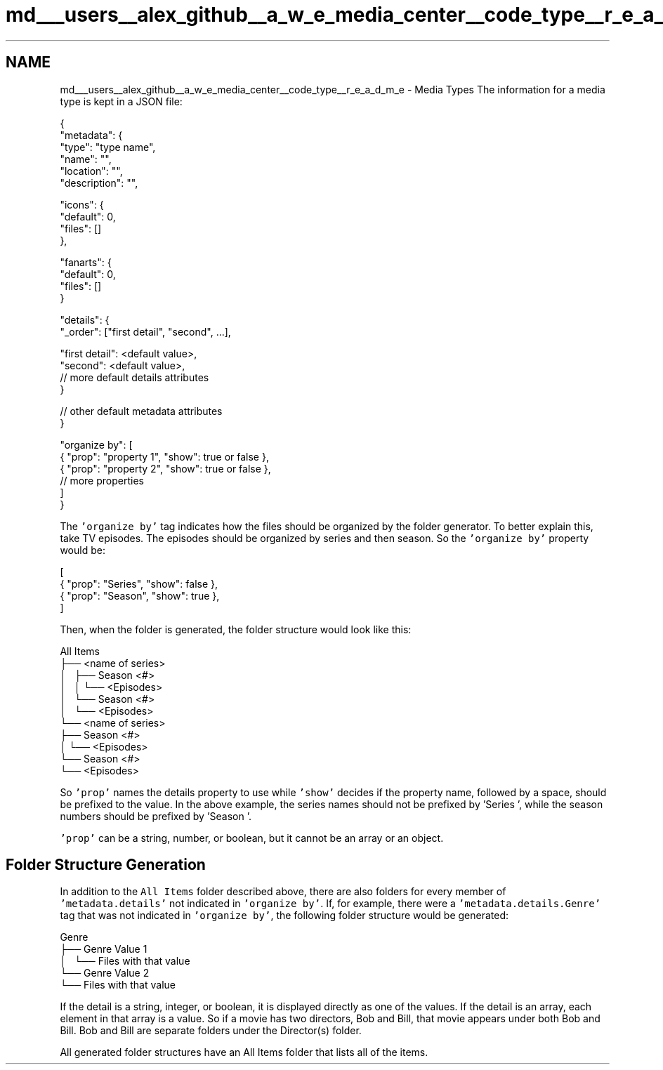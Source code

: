 .TH "md___users__alex_github__a_w_e_media_center__code_type__r_e_a_d_m_e" 3 "Fri Apr 18 2014" "Version 0.1" "AWE Media Center" \" -*- nroff -*-
.ad l
.nh
.SH NAME
md___users__alex_github__a_w_e_media_center__code_type__r_e_a_d_m_e \- Media Types 
The information for a media type is kept in a JSON file: 
.PP
.nf
{
    "metadata": {
        "type": "type name",
        "name": "",
        "location": "",
        "description": "",

        "icons": {
            "default": 0,
            "files": []
        },

        "fanarts": {
            "default": 0,
            "files": []
        }

        "details": {
            "_order": ["first detail", "second", ...],

            "first detail": <default value>,
            "second": <default value>,
            // more default details attributes
        }

        // other default metadata attributes
    }

    "organize by": [
        { "prop": "property 1", "show": true or false },
        { "prop": "property 2", "show": true or false },
        // more properties
    ]
}

.fi
.PP
.PP
The \fC'organize by'\fP tag indicates how the files should be organized by the folder generator\&. To better explain this, take TV episodes\&. The episodes should be organized by series and then season\&. So the \fC'organize by'\fP property would be: 
.PP
.nf
[
    { "prop": "Series", "show": false },
    { "prop": "Season", "show": true  },
]

.fi
.PP
.PP
Then, when the folder is generated, the folder structure would look like this: 
.PP
.nf
All Items
├── <name of series>
│   ├── Season <#>
│   │   └── <Episodes>
│   └── Season <#>
│       └── <Episodes>
└── <name of series>
    ├── Season <#>
    │   └── <Episodes>
    └── Season <#>
        └── <Episodes>

.fi
.PP
.PP
So \fC'prop'\fP names the details property to use while \fC'show'\fP decides if the property name, followed by a space, should be prefixed to the value\&. In the above example, the series names should not be prefixed by 'Series ', while the season numbers should be prefixed by 'Season '\&.
.PP
\fC'prop'\fP can be a string, number, or boolean, but it cannot be an array or an object\&.
.PP
.SH "Folder Structure Generation"
.PP
.PP
In addition to the \fCAll Items\fP folder described above, there are also folders for every member of \fC'metadata\&.details'\fP not indicated in \fC'organize by'\fP\&. If, for example, there were a \fC'metadata\&.details\&.Genre'\fP tag that was not indicated in \fC'organize by'\fP, the following folder structure would be generated: 
.PP
.nf
Genre
├── Genre Value 1
│   └── Files with that value
└── Genre Value 2
    └── Files with that value

.fi
.PP
.PP
If the detail is a string, integer, or boolean, it is displayed directly as one of the values\&. If the detail is an array, each element in that array is a value\&. So if a movie has two directors, Bob and Bill, that movie appears under both Bob and Bill\&. Bob and Bill are separate folders under the Director(s) folder\&.
.PP
All generated folder structures have an All Items folder that lists all of the items\&. 
